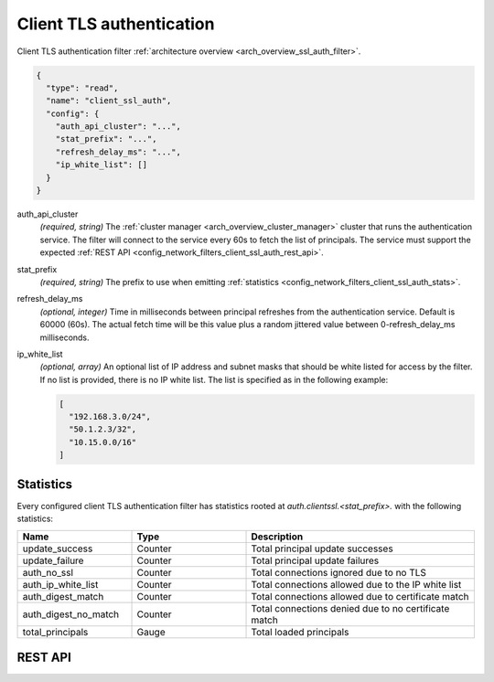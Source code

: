.. _config_network_filters_client_ssl_auth:

Client TLS authentication
=========================

Client TLS authentication filter :ref:`architecture overview <arch_overview_ssl_auth_filter>`.

.. code-block:: json

  {
    "type": "read",
    "name": "client_ssl_auth",
    "config": {
      "auth_api_cluster": "...",
      "stat_prefix": "...",
      "refresh_delay_ms": "...",
      "ip_white_list": []
    }
  }

auth_api_cluster
  *(required, string)* The :ref:`cluster manager <arch_overview_cluster_manager>` cluster that runs
  the authentication service. The filter will connect to the service every 60s to fetch the list
  of principals. The service must support the expected :ref:`REST API
  <config_network_filters_client_ssl_auth_rest_api>`.

stat_prefix
  *(required, string)* The prefix to use when emitting :ref:`statistics
  <config_network_filters_client_ssl_auth_stats>`.

refresh_delay_ms
  *(optional, integer)* Time in milliseconds between principal refreshes from the authentication
  service. Default is 60000 (60s). The actual fetch time will be this value plus a random jittered
  value between 0-refresh_delay_ms milliseconds.

ip_white_list
  *(optional, array)* An optional list of IP address and subnet masks that should be white listed
  for access by the filter. If no list is provided, there is no IP white list. The list is
  specified as in the following example:

  .. code-block:: json

    [
      "192.168.3.0/24",
      "50.1.2.3/32",
      "10.15.0.0/16"
    ]

.. _config_network_filters_client_ssl_auth_stats:

Statistics
----------

Every configured client TLS authentication filter has statistics rooted at
*auth.clientssl.<stat_prefix>.* with the following statistics:

.. csv-table::
  :header: Name, Type, Description
  :widths: 1, 1, 2

  update_success, Counter, Total principal update successes
  update_failure, Counter, Total principal update failures
  auth_no_ssl, Counter, Total connections ignored due to no TLS
  auth_ip_white_list, Counter, Total connections allowed due to the IP white list
  auth_digest_match, Counter, Total connections allowed due to certificate match
  auth_digest_no_match, Counter, Total connections denied due to no certificate match
  total_principals, Gauge, Total loaded principals

.. _config_network_filters_client_ssl_auth_rest_api:

REST API
--------

.. http:get:: /v1/certs/list/approved

  The authentication filter will call this API every refresh interval to fetch the current list
  of approved certificates/principals. The expected JSON response looks like:

  .. code-block:: json

    {
      "certificates": []
    }

  certificates
    *(required, array)* list of approved certificates/principals.

  Each certificate object is defined as:

  .. code-block:: json

    {
      "fingerprint_sha256": "...",
    }

  fingerprint_sha256
    *(required, string)* The SHA256 hash of the approved client certificate. Envoy will match this
    hash to the presented client certificate to determine whether there is a digest match.
